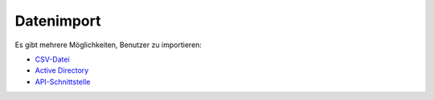 Datenimport
===========

Es gibt mehrere Möglichkeiten, Benutzer zu importieren:

- `CSV-Datei <./csv.html>`_
- `Active Directory <../ad_connect/index.html>`_
- `API-Schnittstelle <./api.html>`_
